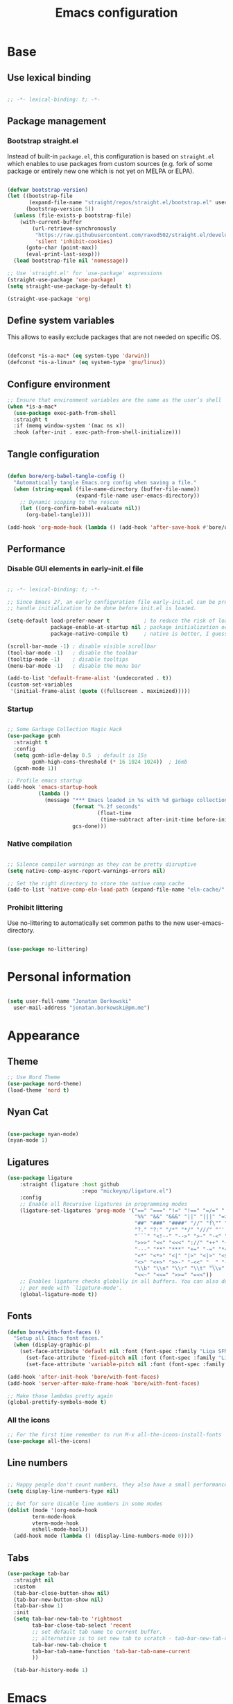 #+TITLE: Emacs configuration
#+PROPERTY: header-args:emacs-lisp :tangle ./init.el
#+STARTUP: overview

* Base
** Use lexical binding

#+begin_src emacs-lisp

  ;; -*- lexical-binding: t; -*-

#+end_src

** Package management
*** Bootstrap straight.el

Instead of built-in ~package.el~, this configuration is based on ~straight.el~ which enables to use packages from custom sources (e.g. fork of some package or entirely new one which is not yet on MELPA or ELPA).

#+begin_src emacs-lisp

  (defvar bootstrap-version)
  (let ((bootstrap-file
         (expand-file-name "straight/repos/straight.el/bootstrap.el" user-emacs-directory))
        (bootstrap-version 5))
    (unless (file-exists-p bootstrap-file)
      (with-current-buffer
          (url-retrieve-synchronously
           "https://raw.githubusercontent.com/raxod502/straight.el/develop/install.el"
           'silent 'inhibit-cookies)
        (goto-char (point-max))
        (eval-print-last-sexp)))
    (load bootstrap-file nil 'nomessage))

  ;; Use `straight.el' for `use-package' expressions
  (straight-use-package 'use-package)
  (setq straight-use-package-by-default t)

  (straight-use-package 'org)
#+end_src

** Define system variables

This allows to easily exclude packages that are not needed on specific OS.

#+begin_src emacs-lisp

  (defconst *is-a-mac* (eq system-type 'darwin))
  (defconst *is-a-linux* (eq system-type 'gnu/linux))

#+end_src
** Configure environment
#+begin_src emacs-lisp
  ;; Ensure that environment variables are the same as the user’s shell
  (when *is-a-mac*
    (use-package exec-path-from-shell
    :straight t
    :if (memq window-system '(mac ns x))
    :hook (after-init . exec-path-from-shell-initialize)))
#+end_src
** Tangle configuration

#+begin_src emacs-lisp

  (defun bore/org-babel-tangle-config ()
    "Automatically tangle Emacs.org config when saving a file."
    (when (string-equal (file-name-directory (buffer-file-name))
                        (expand-file-name user-emacs-directory))
      ;; Dynamic scoping to the rescue
      (let ((org-confirm-babel-evaluate nil))
        (org-babel-tangle))))

  (add-hook 'org-mode-hook (lambda () (add-hook 'after-save-hook #'bore/org-babel-tangle-config)))
#+end_src

** Performance
*** Disable GUI elements in early-init.el file

#+begin_src emacs-lisp :tangle ./early-init.el

  ;; -*- lexical-binding: t; -*-

  ;; Since Emacs 27, an early configuration file early-init.el can be provided to
  ;; handle initialization to be done before init.el is loaded.

  (setq-default load-prefer-newer t           ; to reduce the risk of loading outdated byte code files
                package-enable-at-startup nil ; package initialization occurs after `early-init-file'.
                package-native-compile t)     ; native is better, I guess?

  (scroll-bar-mode -1) ; disable visible scrollbar
  (tool-bar-mode -1)   ; disable the toolbar
  (tooltip-mode -1)    ; disable tooltips
  (menu-bar-mode -1)   ; disable the menu bar

  (add-to-list 'default-frame-alist '(undecorated . t))
  (custom-set-variables
   '(initial-frame-alist (quote ((fullscreen . maximized)))))
#+end_src

*** Startup

#+begin_src emacs-lisp

  ;; Some Garbage Collection Magic Hack
  (use-package gcmh
    :straight t
    :config
    (setq gcmh-idle-delay 0.5  ; default is 15s
          gcmh-high-cons-threshold (* 16 1024 1024))  ; 16mb
    (gcmh-mode 1))

  ;; Profile emacs startup
  (add-hook 'emacs-startup-hook
            (lambda ()
              (message "*** Emacs loaded in %s with %d garbage collections."
                       (format "%.2f seconds"
                               (float-time
                                (time-subtract after-init-time before-init-time)))
                       gcs-done)))

#+end_src

*** Native compilation

#+begin_src emacs-lisp

  ;; Silence compiler warnings as they can be pretty disruptive
  (setq native-comp-async-report-warnings-errors nil)

  ;; Set the right directory to store the native comp cache
  (add-to-list 'native-comp-eln-load-path (expand-file-name "eln-cache/" user-emacs-directory))

#+end_src

*** Prohibit littering

Use no-littering to automatically set common paths to the new user-emacs-directory.

#+begin_src emacs-lisp

  (use-package no-littering)

#+end_src

* Personal information

#+begin_src emacs-lisp

  (setq user-full-name "Jonatan Borkowski"
	user-mail-address "jonatan.borkowski@pm.me")

#+end_src

* Appearance
** Theme

#+begin_src emacs-lisp
  ;; Use Nord Theme
  (use-package nord-theme)
  (load-theme 'nord t)
#+end_src

** Nyan Cat
#+begin_src emacs-lisp

(use-package nyan-mode)
(nyan-mode 1)

#+end_src

** Ligatures

#+begin_src emacs-lisp
  (use-package ligature
      :straight (ligature :host github
                          :repo "mickeynp/ligature.el")
      :config
      ;; Enable all Recursive ligatures in programming modes
      (ligature-set-ligatures 'prog-mode '("==" "===" "!=" "!==" "=/=" "!!" "??"
                                           "%%" "&&" "&&&" "||" "|||" "=>" "->" "<-"
                                           "##" "###" "####" "//" "f\"" "f'" "${"
                                           "?." "?:" "/*" "*/" "///" "'''" "\"\"\""
                                           "```" "<!--" "-->" ">-" "-<" "::" ">>"
                                           ">>>" "<<" "<<<" "://" "++" "+++" "--"
                                           "---" "**" "***" "+=" "-=" "*=" "/=" "=~"
                                           "<*" "<*>" "<|" "|>" "<|>" "<$>" "<=>"
                                           "<>" "<+>" ">>-" "-<<" "__" "-[ ]" "-[x]"
                                           "\\b" "\\n" "\\r" "\\t" "\\v" "|=" "!~"
                                           "<<~" "<<=" ">>=" "=<<"))
      ;; Enables ligature checks globally in all buffers. You can also do it
      ;; per mode with `ligature-mode'.
      (global-ligature-mode t))

#+end_src

** Fonts

#+begin_src emacs-lisp
  (defun bore/with-font-faces ()
    "Setup all Emacs font faces."
    (when (display-graphic-p)
      (set-face-attribute 'default nil :font (font-spec :family "Liga SFMono Nerd Font" :size 14 :weight 'regular))
        (set-face-attribute 'fixed-pitch nil :font (font-spec :family "Liga SFMono Nerd Font" :size 14 :weight 'regular))
        (set-face-attribute 'variable-pitch nil :font (font-spec :family "Liga SFMono Nerd Font" :size 14 :weight 'light))))

  (add-hook 'after-init-hook 'bore/with-font-faces)
  (add-hook 'server-after-make-frame-hook 'bore/with-font-faces)

  ;; Make those lambdas pretty again
  (global-prettify-symbols-mode t)

#+end_src

*** All the icons
#+begin_src emacs-lisp
;; For the first time remember to run M-x all-the-icons-install-fonts
(use-package all-the-icons)
#+end_src

** Line numbers

#+begin_src emacs-lisp

  ;; Happy people don't count numbers, they also have a small performance boost to Emacs
  (setq display-line-numbers-type nil)

  ;; But for sure disable line numbers in some modes
  (dolist (mode '(org-mode-hook
		  term-mode-hook
		  vterm-mode-hook
		  eshell-mode-hool))
    (add-hook mode (lambda () (display-line-numbers-mode 0))))

#+end_src

** Tabs

#+begin_src emacs-lisp
  (use-package tab-bar
    :straight nil
    :custom
    (tab-bar-close-button-show nil)
    (tab-bar-new-button-show nil)
    (tab-bar-show 1)
    :init
    (setq tab-bar-new-tab-to 'rightmost
          tab-bar-close-tab-select 'recent
          ;; set default tab name to current buffer.
          ;; alternative is to set new tab to scratch - tab-bar-new-tab-choice "*scratch*"
          tab-bar-new-tab-choice t
          tab-bar-tab-name-function 'tab-bar-tab-name-current
          ))

    (tab-bar-history-mode 1)
#+end_src

* Emacs
** emacs-everywhereqq
#+begin_src emacs-lisp
  (use-package emacs-everywhere
    :straight t)
#+end_src

* Editor
** Better defaults

#+begin_src emacs-lisp
  (setq inhibit-splash-screen t
        inhibit-startup-screen t
        inhibit-startup-message t
        initial-scratch-message nil
        kill-do-not-save-duplicates t
        require-final-newline t
        password-cache-expiry nil
        custom-safe-themes t
        scroll-margin 2
        select-enable-clipboard t
        visible-bell t
        warning-minimum-level :error)

  (recentf-mode 1)
  (global-so-long-mode 1)
  (fset 'yes-or-no-p 'y-or-n-p)
  (global-auto-revert-mode t)
  (set-default-coding-systems 'utf-8)
  (global-hl-line-mode 1)

  (setq  x-meta-keysym 'super
         x-super-keysym 'meta)
#+end_src

** Buffers

#+begin_src emacs-lisp
  (use-package emacs
        :straight nil
        :bind
        (("C-x K"   . bore/kill-buffer)
         ("C-z"     . repeat)
         ("C-c q q" . kill-emacs))
        :init
        ;; Add prompt indicator to `completing-read-multiple'.
        ;; Alternatively try `consult-completing-read-multiple'.
        (defun crm-indicator (args)
          (cons (concat "[CRM] " (car args)) (cdr args)))
        (advice-add #'completing-read-multiple :filter-args #'crm-indicator)

        ;; TAB cycle if there are only few candidates
        (setq completion-cycle-threshold 3)

        ;; Do not allow the cursor in the minibuffer prompt
        (setq minibuffer-prompt-properties
              '(read-only t cursor-intangible t face minibuffer-prompt))
        (add-hook 'minibuffer-setup-hook #'cursor-intangible-mode)

        ;; Clean up whitespace, newlines and line breaks
        (add-hook 'before-save-hook 'delete-trailing-whitespace)

        ;; Emacs 28: Hide commands in M-x which do not work in the current mode.
        ;; Vertico commands are hidden in normal buffers.
        (setq read-extended-command-predicate
              #'command-completion-default-include-p)

        ;; Enable recursive minibuffers
        (setq enable-recursive-minibuffers t)

        ;; Enable indentation+completion using the TAB key.
        ;; `completion-at-point' is often bound to M-TAB.
        (setq tab-always-indent 'complete))

  (defun bore/kill-buffer (&optional arg)
    "Kill buffer which is currently visible (ARG)."
    (interactive "P")
    (if arg
        (call-interactively 'kill-buffer)
      (kill-this-buffer)))
 #+end_src


#+begin_src emacs-lisp

  (use-package ibuffer
    :straight nil
    :bind (("C-x C-b" . ibuffer))
    :config
    (setq ibuffer-expert t
	  ibuffer-display-summary nil
	  ibuffer-use-other-window nil
	  ibuffer-show-empty-filter-groups nil
	  ibuffer-movement-cycle nil
	  ibuffer-default-sorting-mode 'filename/process
	  ibuffer-use-header-line t
	  ibuffer-default-shrink-to-minimum-size nil
	  ibuffer-formats
	  '((mark modified read-only locked " "
		  (name 40 40 :left :elide)
		  " "
		  (size 9 -1 :right)
		  " "
		  (mode 16 16 :left :elide)
		  " " filename-and-process)
	    (mark " "
		  (name 16 -1)
		  " " filename))
	  ibuffer-saved-filter-groups nil
	  ibuffer-old-time 48)
    (add-hook 'ibuffer-mode-hook #'hl-line-mode))

#+end_src

** History

 #+begin_src emacs-lisp

   ;; Persist history over Emacs restarts. Vertico sorts by history position.
   (use-package savehist
     :straight nil
     :config
     (setq savehist-save-minibuffer-history t
           history-length 1000
           history-delete-duplicates t
           savehist-autosave-interval nil     ; save on kill only
           savehist-additional-variables
           '(kill-ring                        ; persist clipboard
             register-alist                   ; persist macros
             mark-ring global-mark-ring       ; persist marks
             search-ring regexp-search-ring)) ; persist searches
     (savehist-mode 1))

 #+end_src

** Autosave

#+begin_src emacs-lisp

  ;; Enable autosave and backup
  (setq auto-save-default t
        auto-save-file-name-transforms `((".*" ,(expand-file-name "auto-save" user-emacs-directory) t))
        make-backup-files t
        backup-directory-alist `((".*" . ,(expand-file-name "backup" user-emacs-directory)))
        backup-by-copying t
        version-control t
        delete-old-versions t
        kept-new-versions 6
        kept-old-versions 2
        create-lockfiles nil)

#+end_src

** Recent files

#+begin_src emacs-lisp

  (use-package recentf
    :straight nil
    :commands recentf-open-files
    :config
    (setq recentf-max-menu-items 100
          recentf-max-saved-items 100)
    (recentf-mode 1))

#+end_src

** Parens

#+begin_src emacs-lisp

  (use-package paren
    :straight nil
    :config
    (setq show-paren-delay 0
          show-paren-highlight-openparen t
          show-paren-when-point-inside-paren t)
    (show-paren-mode 1))

  ;; A little bit of rainbow here and there
  (use-package rainbow-delimiters
    :straight t
    :hook (prog-mode . rainbow-delimiters-mode))

#+end_src
** Electric behavior

#+begin_src emacs-lisp

  (use-package elec-pair
    :straight nil
    :config
    (setq electric-pair-inhibit-predicate'electric-pair-conservative-inhibit
          electric-pair-skip-self 'electric-pair-default-skip-self
          electric-pair-skip-whitespace nil
          electric-pair-preserve-balance t)
    (electric-indent-mode 1)
    (electric-pair-mode 1))

#+end_src

** Navigation
*** Scrolling

    #+begin_src emacs-lisp
      (setq scroll-conservatively 101                    ; value greater than 100 gets rid of half page jumping
            mouse-wheel-scroll-amount '(3 ((shift) . 3)) ; how many lines at a time
            mouse-wheel-progressive-speed t              ; accelerate scrolling
            mouse-wheel-follow-mouse 't)                 ; scroll window under mouse
    #+end_src

*** Isearch

#+begin_src emacs-lisp

  (use-package isearch
    :straight nil
    :bind
    :config
    (setq isearch-lazy-count t))

#+end_src

*** Avy

#+begin_src emacs-lisp

  ;; Just a thought... and you are there!
  (use-package avy
    :straight t
    :bind (("C-'" . avy-goto-char-timer)
           :map isearch-mode-map
           ("C-'" . avy-isearch))
    :config
    (setq avy-keys '(?n ?e ?i ?s ?t ?r ?i ?a)
          avy-timeout-seconds .3
          avy-background t))

#+end_src

*** Ace-window

#+begin_src emacs-lisp

  (use-package ace-window
    :straight t
    :commands ace-window
    :bind ("M-o" . ace-window)
    :config
    (setq aw-keys '(?n ?e ?i ?s ?t ?r ?i ?a)))

#+end_src

*** Winner-mode

#+begin_src emacs-lisp

  ;; Allow me to undo my windows
  (use-package winner
    :straight nil
    :hook
    (after-init . winner-mode))

#+end_src

** Mode-line

#+begin_src emacs-lisp
  (setq mode-line-position-line-format `(" %l:%c"))
  (setq mode-line-position-column-line-format '(" %l,%c"))
  (setq mode-line-compact nil)
  (setq-default mode-line-format
                '("%e"
                  mode-line-front-space
                  mode-line-mule-info
                  mode-line-client
                  mode-line-modified
                  mode-line-remote
                  mode-line-frame-identification
                  mode-line-buffer-identification
                  "  "
                  mode-line-position
                  "  "
                  (vc-mode vc-mode)
                  "  "
                  mode-line-modes
                  "  "
                  mode-line-misc-info
                  mode-line-end-spaces))

  (use-package minions
    :straight t
    :config
    (minions-mode 1))
#+end_src

** Helpful packages

   #+begin_src emacs-lisp
     (use-package which-key
       :straight t
       :defer t
       :init (which-key-mode)
       :config
       (setq which-key-idle-delay 0.5))

     (use-package helpful
       :straight t
       :commands helpful-callable helpful-variable helpful-command helpful-key
       :bind
       ([remap describe-function] . helpful-function)
       ([remap describe-command]  . helpful-command)
       ([remap describe-variable] . helpful-variable)
       ([remap describe-key]      . helpful-key))

       #+end_src
** Highlight TODO in code
#+begin_src emacs-lisp
(use-package hl-todo
  :straight t
  :hook (prog-mode . hl-todo-mode))
#+end_src

** Multiple cursors
#+begin_src emacs-lisp
(use-package iedit
  :straight t
  :commands iedit-mode iedit-rectangle-mode
  :bind ("C-;" . iedit-mode))

(use-package evil-multiedit
  :defer t)

(use-package multiple-cursors
  :straight t
  :bind (("C-<" . mc/mark-previous-like-this)
         ("C->" . mc/mark-next-like-this)
         ("C-c C-<" . mc/mark-all-like-this)
         ("C-S-<mouse-1>" . mc/add-cursor-on-click)))

;; add evil-mc
#+end_src
** Mindre Theme
#+begin_src emacs-lisp
  (use-package mindre-theme
    :straight (:host github :repo "erikbackman/mindre-theme"))
#+end_src

* Tools
** Emacs Web Wowser
#+begin_src emacs-lisp
  (use-package browse-url
    :straight nil
    :config
    (setq browse-url-secondary-browser-function 'eww-browse-url
          browse-url-browser-function 'browse-url-default-browser))

  (use-package shr
    :straight nil
    :config
    (setq shr-use-colors nil             ; t is bad for accessibility
          shr-use-fonts nil              ; t is not for me
          shr-max-image-proportion 0.6
          shr-image-animate nil          ; No GIFs, thank you!
          shr-width nil
          shr-discard-aria-hidden t
          shr-cookie-policy nil))

  (use-package url-cookie
    :straight nil
    :config (setq url-cookie-untrusted-urls '(".*")))

  (use-package eww
    :straight nil
    :bind ("C-c o b" . eww)
    :config
    (setq eww-restore-desktop t
          eww-desktop-remove-duplicates t
          eww-header-line-format nil
          eww-search-prefix "https://duckduckgo.com/?ia="
          eww-download-directory (expand-file-name "~/Downloads")
          eww-suggest-uris
          '(eww-links-at-point
            thing-at-point-url-at-point)
          eww-history-limit 150
          eww-use-external-browser-for-content-type
          "\\`\\(video/\\|audio\\)"
          eww-browse-url-new-window-is-tab nil
          eww-form-checkbox-selected-symbol "[X]"
          eww-form-checkbox-symbol "[ ]"
          eww-retrieve-command nil))
#+end_src

** PDF

#+begin_src emacs-lisp
  (use-package pdf-tools
    :mode ("\\.pdf\\'" . pdf-view-mode)
    :magic ("%PDF" . pdf-view-mode))
#+end_src

** Dired

#+begin_src emacs-lisp
  (use-package dired
      :straight nil
      :commands dired dired-jump
      :config
      (setq dired-kill-when-opening-new-dired-buffer t
	    delete-by-moving-to-trash t
	    dired-dwim-target t
	    dired-recursive-copies 'always
	    dired-recursive-deletes 'always))

  (use-package consult-dir
    :straight t
    :bind (("C-x C-d" . consult-dir)
	   :map vertico-map
	   ("C-x C-d" . consult-dir)
	   ("C-x C-j" . consult-dir-jump-file)))

#+end_src

** Project

#+begin_src emacs-lisp
  (use-package project
    :straight t)
#+end_src

** Git

#+begin_src emacs-lisp
  (use-package magit
    :straight t
    :commands magit-file-delete
    :init
    (setq magit-auto-revert-mode nil)             ; `global-auto-revert-mode'
    :config
    (setq transient-default-level 5
          magit-diff-refine-hunk t                ; show granular diffs in selected hunk
          magit-save-repository-buffers nil       ; don't autosave repo buffers
          magit-revision-insert-related-refs nil) ; don't display parent/related refs in commit buffers
    :custom
    (magit-section-visibility-indicator nil)
    (magit-display-buffer-function #'magit-display-buffer-same-window-except-diff-v1))

  (use-package magit-todos
    :after magit
    :config
    (setq magit-todos-keyword-suffix "\\(?:([^)]+)\\)?:?") ; make colon optional
    (define-key magit-todos-section-map "j" nil))


  (use-package ediff
    :straight nil
    :config
    (setq ediff-merge-split-window-function 'split-window-horizontally
          ediff-split-window-function 'split-window-horizontally
          ediff-window-setup-function 'ediff-setup-windows-plain))

  (use-package diff-hl
    :straight t
    :config
    (setq diff-hl-draw-borders nil)
    (global-diff-hl-mode 1))
#+end_src

** Terminal
#+begin_src emacs-lisp
   (use-package eshell
      :straight nil
      :commands eshell
      :bind ("C-c o E" . eshell)
      :config
      (setq eshell-kill-processes-on-exit t
	    eshell-highlight-prompt t
	    eshell-hist-ignoredups t
	    eshell-prompt-regexp "^.* λ "))

    (use-package eshell-syntax-highlighting
      :straight t
      :after eshell-mode
      :config
      (eshell-syntax-highlighting-global-mode +1))

    (use-package eshell-toggle
      :straight t
      :commands eshell-toggle
      :bind ("C-c o e" . eshell-toggle)
      :custom
      (eshell-toggle-size-fraction 4)
      (eshell-toggle-run-command nil))

#+end_src
** Rainbow mode
#+begin_src emacs-lisp
  (use-package rainbow-mode
    :straight t
    :commands rainbow-mode)
#+end_src

** Olivetti
#+begin_src emacs-lisp
  (use-package olivetti
    :straight t
    :commands olivetti-mode
    :config
    (setq olivetti-body-width 100))
#+end_src
** OS TTY

#+begin_src emacs-lisp
  (setq xterm-set-window-title t)
  (setq visible-cursor nil)
  ;; Enable the mouse in terminal Emacs
  (add-hook 'tty-setup-hook #'xterm-mouse-mode)
#+end_src

** Embark

#+begin_src emacs-lisp
  (use-package embark
    :straight t
    :bind
    (("C-." . embark-act)
     ("C-h B" . embark-bindings))
    :init
    (setq prefix-help-command #'embark-prefix-help-command)
    :config
    ;; Hide the mode line of the Embark live/completions buffers
    (add-to-list 'display-buffer-alist
                 '("\\`\\*Embark Collect \\(Live\\|Completions\\)\\*"
                   nil
                   (window-parameters (mode-line-format . none)))))

  (use-package embark-consult
    :straight t
    :after (embark consult)
    :demand t ; only necessary if you have the hook below
    ;; auto-updating embark collect buffer
    :hook
    (embark-collect-mode . consult-preview-at-point-mode))
#+end_src

** Yasnipet

#+begin_src emacs-lisp
  (use-package yasnippet
    :straight t
    :config
    (setq yas-snippet-dirs
          (append yas-snippet-dirs
                  '("~/.emacs.d/snippets")))
    (yas-global-mode 1)
    )
#+end_src
** TempEL
#+begin_src emacs-lisp
    ;; Configure Tempel
  (use-package tempel
    :bind (("M-+" . tempel-complete) ;; Alternative tempel-expand
           ("M-*" . tempel-insert))

    :init

    ;; Setup completion at point
    (defun tempel-setup-capf ()
      ;; Add the Tempel Capf to `completion-at-point-functions'. `tempel-expand'
      ;; only triggers on exact matches. Alternatively use `tempel-complete' if
      ;; you want to see all matches, but then Tempel will probably trigger too
      ;; often when you don't expect it.
      ;; NOTE: We add `tempel-expand' *before* the main programming mode Capf,
      ;; such that it will be tried first.
      (setq-local completion-at-point-functions
                  (cons #'tempel-expand
                        completion-at-point-functions)))

    (add-hook 'prog-mode-hook 'tempel-setup-capf)
    (add-hook 'text-mode-hook 'tempel-setup-capf)

    ;; Optionally make the Tempel templates available to Abbrev,
    ;; either locally or globally. `expand-abbrev' is bound to C-x '.
    ;; (add-hook 'prog-mode-hook #'tempel-abbrev-mode)
    ;; (tempel-global-abbrev-mode)
    )
#+end_src

* Completion framework
** Vertico

#+begin_src emacs-lisp
  ;; Enable vertigo
  (use-package vertico
    :straight t
    :init
    (vertico-mode)
    (setq vertico-resize t
          vertico-cycle t
          vertico-count 17
          completion-in-region-function
          (lambda (&rest args)
            (apply (if vertico-mode
                       #'consult-completion-in-region
                     #'completion--in-region)
                   args))))
#+end_src

** Orderless

#+begin_src emacs-lisp

  ;; Use the orderless completion style
  (use-package orderless
    :straight t
    :init
    (setq completion-styles '(orderless)
          completion-category-defaults nil
          completion-category-overrides '((file (styles partial-completion)))))

#+end_src

** Marginalia

#+begin_src emacs-lisp

  ;; I want to know every detail... one the margin
  (use-package marginalia
    :after vertico
    :straight t
    :custom
    (marginalia-annotators '(marginalia-annotators-heavy
                             marginalia-annotators-light
                             nil))
    :init
    (marginalia-mode))

#+end_src
** Embark

 #+begin_src emacs-lisp

   (use-package embark
     :ensure t

     :bind
     (("C-." . embark-act)
      ("C-h B" . embark-bindings))

     :init

     ;; Optionally replace the key help with a completing-read interface
     (setq prefix-help-command #'embark-prefix-help-command)

     :config

     ;; Hide the mode line of the Embark live/completions buffers
     (add-to-list 'display-buffer-alist
                  '("\\`\\*Embark Collect \\(Live\\|Completions\\)\\*"
                    nil
                    (window-parameters (mode-line-format . none)))))

      (use-package embark-consult
                  :after (embark consult)
                  :config
                  (add-hook 'embark-collect-mode-hook #'consult-preview-at-point-mode))

   #+end_src
** Consult
#+begin_src emacs-lisp

    (use-package consult
      :straight t
      :defer t
      :bind (
             ;; C-x bindings (ctl-x-map)
             ("C-x C-r" . consult-recent-file)
             ("C-x M-:" . consult-complex-command)     ; orig. repeat-complex-command
             ("C-x b"   . consult-buffer)              ; orig. switch-to-buffer
             ("C-x M-k" . consult-kmacro)
             ("C-x M-m" . consult-minor-mode-menu)
             ("C-x r b" . consult-bookmark)            ; override bookmark-jump
             ("C-x 4 b" . consult-buffer-other-window) ; orig. switch-to-buffer-other-window
             ("C-x 5 b" . consult-buffer-other-frame)  ; orig. switch-to-buffer-other-frame
             ;; Other custom bindings
             ("M-y" . consult-yank-pop)                ; orig. yank-pop
             ("<help> a" . consult-apropos)            ; orig. apropos-command
             ;; M-g bindings (goto-map)
             ("M-g e" . consult-compile-error)
             ("M-g f" . consult-flycheck)               ; Alternative: consult-flycheck
             ("M-g g" . consult-goto-line)             ; orig. goto-line
             ("M-g M-g" . consult-goto-line)           ; orig. goto-line
             ("M-g o" . consult-outline)               ; Alternative: consult-org-heading
             ("M-g m" . consult-mark)
             ("M-g k" . consult-global-mark)
             ("M-g i" . consult-imenu)
             ("M-g I" . consult-imenu-multi)
             ;; M-s bindings (search-map)
             ("M-s f" . consult-find)
             ("M-s F" . consult-locate)
             ("M-s g" . consult-grep)
             ("M-s G" . consult-git-grep)
             ("M-s r" . consult-ripgrep)
             ("M-s l" . consult-line)
             ("M-s L" . consult-line-multi)
             ("M-s m" . consult-multi-occur)
             ("M-s k" . consult-keep-lines)
             ("M-s u" . consult-focus-lines)
             ;; Isearch integration
             ("M-s e" . consult-isearch-history)
             :map isearch-mode-map
             ("M-e" . consult-isearch-history)          ; orig. isearch-edit-string
             ("M-s e" . consult-isearch-history))       ; orig. isearch-edit-string

      :hook (completion-list-mode . consult-preview-at-point-mode)
      :init
      (setq register-preview-delay 0
            register-preview-function #'consult-register-format)
      (advice-add #'register-preview :override #'consult-register-window)
      (advice-add #'completing-read-multiple :override #'consult-completing-read-multiple)
      (setq xref-show-xrefs-function #'consult-xref
            xref-show-definitions-function #'consult-xref)
      :config
      (consult-customize
       consult-theme
       :preview-key '(:debounce 0.5 any)
       consult-ripgrep consult-git-grep consult-grep
       consult-bookmark consult-recent-file consult-xref
       consult--source-file consult--source-project-file consult--source-bookmark
       :preview-key (kbd "M-."))

      (setq consult-narrow-key "<"
            consult-line-numbers-widen t
            consult-async-min-input 2
            consult-async-refresh-delay  0.15
            consult-async-input-throttle 0.2
            consult-async-input-debounce 0.1)

      (setq consult-project-root-function
            (lambda ()
              (when-let (project (project-current))
                (car (project-roots project))))))

#+end_src
** Mu4e
#+begin_src emacs-lisp
       (when *is-a-linux*
         (use-package mu4e
         :straight nil
         :commands mu4e mu4e-compose-new
         :bind ("C-c o m" . mu4e)

         :config
         (require 'mu4e-org) ; org-mode integration

         (setq user-mail-address "jonatan.borkowski@pm.me"
               user-full-name  "Jonatan Borkowski")

         ;; Get mail
         (setq mu4e-maildir "~/.mail"
               mu4e-get-mail-command "mbsync -a"
               mu4e-change-filenames-when-moving t   ; needed for mbsync
               mu4e-update-interval 120)             ; update every 2 minutes

         ;; Send mail
         (setq mail-specify-envelope-from t
               message-send-mail-function 'smtpmail-send-it
               smtpmail-auth-credentials "~/.authinfo.gpg"
               smtpmail-smtp-server "127.0.0.1"
               message-kill-buffer-on-exit t
               smtpmail-stream-type 'starttls
               smtpmail-smtp-service 1025))
       ;; Trust certificates
       (require 'gnutls)
       (if (file-exists-p "~/.config/protonmail/bridge/cert.pem")
           (add-to-list 'gnutls-trustfiles (expand-file-name "~/.config/protonmail/bridge/cert.pem")))
    )


  (when *is-a-linux*
    (use-package org-msg
      :after mu4e
      :straight t
      :config
      (setq org-msg-options "html-postamble:nil H:5 num:nil ^:{} toc:nil author:nil email:nil tex:dvipng"
            org-msg-startup "hidestars indent inlineimages"
            org-msg-greeting-name-limit 3
            org-msg-default-alternatives '((new . (utf-8 html))
                                           (reply-to-text . (utf-8))
                                           (reply-to-html . (utf-8 html)))
            org-msg-convert-citation t)))
#+end_src
** JIRA
#+begin_src emacs-lisp
     (use-package org-jira
       :straight t
       :init
       (make-directory "~/.org-jira" 0)
       :config

       (setq jiralib-url "https://restaumatic.atlassian.net")

       (setq org-jira-custom-jqls
             '((:jql " project IN (RS) and createdDate >= '2022-01-01' order by created DESC "
                     :limit 10
                     :filename "this-years-work")
               (:jql " project IN (RS)
   AND status IN ('To Do', 'In Development')
   AND (labels = EMPTY or labels NOT IN ('FutureUpdate'))
   order by priority, created DESC "
             :limit 20
             :filename "ex-ahu-priority-items")
       ))
       )
#+end_src

* Development
** Direnv

#+begin_src emacs-lisp

  (use-package envrc
    :straight t
    :config
    (envrc-global-mode))

#+end_src

** Project custom
#+begin_src emacs-lisp
    (defun bore/project-override (dir)
      (let ((override (locate-dominating-file dir ".project.el")))
        (if override
          (cons 'vc override)
          nil)))
  (use-package project
    :config
    (add-hook 'project-find-functions #'bore/project-override))
#+end_src
** Language Server Protocol

#+begin_src emacs-lisp

  ;; Going cxloser to the sun.. I mean Emacs
  (use-package eglot
    :straight t
    :commands eglot eglot-ensure
    :hook (haskell-mode . eglot-ensure)
    :bind (:map eglot-mode-map
                ("C-c c j" . consult-eglot-symbols)
                ("C-c c x" . consult-flymake)
                ("C-c c a" . eglot-code-actions)
                ("C-c c r" . eglot-rename)
                ("C-c c f" . eglot-format)
                ("C-c c d" . eldoc))
    :config
    (setq eglot-sync-connect 1
          eglot-connect-timeout 10
          eglot-autoshutdown t
          eglot-send-changes-idle-time 0.5
          eglot-confirm-server-initiated-edits nil
          eldoc-echo-area-display-truncation-message nil
          eldoc-echo-area-use-multiline-p 3)
    (add-to-list 'eglot-server-programs '(haskell-mode . ("haskell-language-server-wrapper" "--lsp"))))

  (use-package consult-eglot
    :straight t
    :after eglot)
#+end_src

** Dumb-jump

#+begin_src emacs-lisp

  (use-package dumb-jump
    :straight t
    :defer t)
    (add-hook 'xref-backend-functions #'dumb-jump-xref-activate)

#+end_src

** Completions
*** Corfu
#+begin_src emacs-lisp

  (use-package corfu
    ;; Optional customizations
    :straight t
    :custom
    (corfu-cycle t)                ; enable cycling for `corfu-next/previous'
    (corfu-auto nil)               ; disable auto completion
    (corfu-quit-no-match t)        ; automatically quit if there is no match
    (corfu-echo-documentation nil) ; do not show documentation in the echo area
    :init
    (corfu-global-mode))

#+end_src

*** Cape

#+begin_src emacs-lisp

  (use-package cape
    :straight t
    :after corfu
    :init
    (add-to-list 'completion-at-point-functions #'cape-file)
    (add-to-list 'completion-at-point-functions #'cape-dabbrev)
    (add-to-list 'completion-at-point-functions #'cape-keyword))

#+end_src

*** Hippie-expand

#+begin_src emacs-lisp
  ;; Use the overpowered expand of the hippies
  (use-package hippie-exp
    :straight nil
    :bind ("M-/" . hippie-expand)
    :config
    (setq hippie-expand-try-functions-list
          '(try-expand-dabbrev-visible
            try-expand-dabbrev
            try-expand-dabbrev-all-buffers
            try-expand-dabbrev-from-kill
            try-complete-file-name-partially
            try-complete-file-name
            try-expand-all-abbrevs
            try-expand-list
            try-expand-line)))

#+end_src

** Flymake

#+begin_src emacs-lisp

  (use-package flymake
    :straight nil
    :hook (prog-mode . flymake-mode)
    :bind (("M-n" . flymake-goto-next-error)
           ("M-p"  . flymake-goto-prev-error))
    :config
    (setq flymake-suppress-zero-counters t)
    (setq flymake-mode-line-counter-format
          '(" " flymake-mode-line-error-counter
            flymake-mode-line-warning-counter
            flymake-mode-line-note-counter "")))

#+end_src
* Lang
** Haskell

#+begin_src emacs-lisp

  (use-package haskell-mode
    :straight t
    :mode (("\\.hs\\'"    . haskell-mode)
           ("\\.cabal\\'" . haskell-cabal-mode))
    :hook (haskell-mode . interactive-haskell-mode)
    :bind (:map haskell-mode-map
                ("C-c C-o" . hoogle)
                ("C-c C-h" . hs-lint))
    :custom
    (setq haskell-interactive-popup-errors nil)
    (add-hook 'haskell-mode-hook 'turn-on-haskell-doc-mode)
    (add-hook 'haskell-mode-hook 'turn-on-haskell-indentation)
    (add-to-list 'completion-ignored-extensions ".hi")
    (haskell-interactive-popup-errors nil)
    (haskell-process-log t)
    (haskell-process-type 'cabal-new-repl)
    (haskell-process-load-or-reload-prompt t)
    (haskell-process-auto-import-loaded-modules t)
    (haskell-process-suggest-remove-import-lines t))

  (custom-set-variables '(haskell-stylish-on-save t))
  (use-package hindent
    :straight t
    :hook (haskell-mode . hindent-mode))

#+end_src

#+begin_src emacs-lisp
  (use-package ghcid
  :straight (:package "ghcid" :host nil :type git :repo "https://github.com/ndmitchell/ghcid" )
  :defer
  :load-path "site-lisp/"
  :bind (:map projectile-mode-map
              ("C-c m s" . ghcid)
              ("C-c m b" . show-ghcid-buf)
              ("C-c m t" . set-ghcid-target))
  :custom
  (ghcid-target "")
  ;;:config (setq-local default-directory projectile-project-root)
  :preface
  (use-package haskell-mode :ensure t)
  (defun show-ghcid-buf ()
    (interactive)
    (show-buffer ghcid-buf-name))
  (defun set-ghcid-target (ghcid-targ &optional ghcid-test-targ)
    (interactive
     (list
      (completing-read "ghcid target: " (map 'list (lambda (targ) (format "%s:%s" (projectile-project-name) targ)) (haskell-cabal-enum-targets)))
      (completing-read "ghcid --test target: " '("--test=main" "--test=Main.main" nil))))
    (setq ghcid-target ghcid-targ)
    (when ghcid-test-targ
      (setq ghcid-target-test (format "%s" ghcid-test-targ)))
    (kill-ghcid)
    (ghcid)))

#+end_src

** Toml

#+begin_src emacs-lisp

(use-package toml-mode
  :straight t
  :mode "\\.toml\\'")

#+end_src

** Yaml

#+begin_src emacs-lisp

(use-package yaml-mode
  :straight t
  :mode "\\.ya?ml\\'")
(setq js-indent-level 2)
#+end_src

** Dhall

#+begin_src emacs-lisp

(use-package dhall-mode
  :defer t
  :config
  (set-repl-handler! 'dhall-mode #'dhall-repl-show)
  (setq dhall-format-at-save t)
  )
#+end_src

** Lua

#+begin_src emacs-lisp

(use-package lua-mode
  :straight t
  :mode "\\.lua\\'")

#+end_src

** Markdown

#+begin_src emacs-lisp

(use-package markdown-mode
  :straight t
  :mode (("README\\.md\\'" . gfm-mode)
         ("\\.md\\'"       . markdown-mode)
         ("\\.markdown\\'" . markdown-mode))
  :commands (markdown-mode gfm-mode)
  :config
  (setq markdown-fontify-code-blocks-natively t))

#+end_src

** Org mode
*** Org
    #+begin_src emacs-lisp
      (use-package org
	:straight t
	:commands org-capture org-agenda
	:init
	(add-hook 'org-mode-hook
		  (lambda ()
		    (org-indent-mode)
		    (variable-pitch-mode 1)
		    (visual-line-mode 1)
		    (local-unset-key (kbd "C-'"))))

	:config
	(setq org-directory "~/org/"
	      org-src-fontify-natively t
	      org-src-tab-acts-natively t
	      org-fontify-done-headline t
	      org-fontify-quote-and-verse-blocks t
	      org-fontify-whole-heading-line t
	      org-hide-emphasis-markers t
	      org-hide-leading-stars t
	      org-capture-bookmark nil

	      org-indirect-buffer-display 'current-window
	      org-eldoc-breadcrumb-separator " → "
	      org-enforce-todo-dependencies t
	      org-entities-user
	      '(("flat"  "\\flat" nil "" "" "266D" "♭")
		("sharp" "\\sharp" nil "" "" "266F" "♯"))
	      org-image-actual-width nil
	      org-imenu-depth 6
	      org-priority-faces
	      '((?A . error)
		(?B . warning)
		(?C . success))
	      org-startup-indented t
	      org-tags-column 0
	      org-use-sub-superscripts '{}
	      org-structure-template-alist
	      '(("s" . "src")
		("e" . "src emacs-lisp")
		("h" . "src haskell")
		("E" . "example")
		("q" . "quote")
		("c" . "comment")))
	)
      (setq org-refile-targets
	    '((nil :maxlevel . 3)
	      (org-agenda-files :maxlevel . 3))
	    ;; Without this, completers like ivy/helm are only given the first level of
	    ;; each outline candidates. i.e. all the candidates under the "Tasks" heading
	    ;; are just "Tasks/". This is unhelpful. We want the full path to each refile
	    ;; target! e.g. FILE/Tasks/heading/subheading
	    org-refile-use-outline-path 'file
	    org-outline-path-complete-in-steps nil)
      (setq org-todo-keywords
	    '((sequence
	       "TODO(t)"  ; A task that needs doing & is ready to do
	       "STRT(s)"  ; A task that is in progress
	       "WAIT(w)"  ; Something external is holding up this task
	       "HOLD(h)"  ; This task is paused/on hold because of me
	       "IDEA(i)"  ; An unconfirmed and unapproved task or notion
	       "|"
	       "DONE(d)"  ; Task successfully completed
	       "KILL(k)") ; Task was cancelled, aborted or is no longer applicable
	      (sequence
	       "[ ](T)"   ; A task that needs doing
	       "[-](S)"   ; Task is in progress
	       "[?](W)"   ; Task is being held up or paused
	       "|"
	       "[X](D)")  ; Task was completed
	      (sequence
	       "|"
	       "OKAY(o)"
	       "YES(y)"
	       "NO(n)"))
	    org-todo-keyword-faces
	    '(("[-]"  . +org-todo-active)
	      ("STRT" . +org-todo-active)
	      ("[?]"  . +org-todo-onhold)
	      ("WAIT" . +org-todo-onhold)
	      ("HOLD" . +org-todo-onhold)
	      ("NO"   . +org-todo-cancel)
	      ("KILL" . +org-todo-cancel))
	    )
    #+end_src
*** Org agenda
#+begin_src emacs-lisp
(use-package org-agenda
  :straight nil
  :bind
  (("C-c a" . org-agenda)
   ("C-c x" . org-capture))
  :config
  (setq-default org-agenda-files (list org-directory)
                org-agenda-compact-blocks nil
                org-agenda-window-setup 'current-window
                org-agenda-skip-unavailable-files t
                org-agenda-span 10
                calendar-week-start-day 1
                org-agenda-start-on-weekday nil
                org-agenda-start-day "-3d"
                org-agenda-deadline-faces
                '((1.001 . error)
                  (1.0 . org-warning)
                  (0.5 . org-upcoming-deadline)
                  (0.0 . org-upcoming-distant-deadline))
                org-agenda-inhibit-startup t))
#+end_src
*** Org capture
    #+begin_src emacs-lisp
      (setq org-capture-templates
	    '(
	      ("t" "Todo" entry (file+headline "~/org/inbox.org" "Tasks")
	       "* TODO %? \n%U" :empty-lines 1)
	      ("e" "Event" entry (file+headline "~/org/agenda.org" "Agenda")
	       "** %? \n %^T\n%U" :empty-lines 1))
	    )
    #+end_src
*** Org roam
#+begin_src emacs-lisp
  (use-package org-roam
    :straight t
    :init
    (setq org-roam-v2-ack t)
    :custom
    (org-roam-directory "~/org/roam")
    :bind (("C-c n l" . org-roam-buffer-toggle)
           ("C-c n f" . org-roam-node-find)
           ("C-c n i" . org-roam-node-insert)
           ("C-c n g" . org-roam-graph)
           :map org-mode-map
           ("C-M-i"    . completion-at-point)
           :map org-roam-dailies-map
           ("Y" . org-roam-dailies-capture-yesterday)
           ("T" . org-roam-dailies-capture-tomorrow))
    :bind-keymap
    ("C-c n d" . org-roam-dailies-map)
    :config
    (require 'org-roam-dailies) ; ensure the keymap is available
    (org-roam-db-autosync-mode))
#+end_src
*** Org superstar
    #+begin_src emacs-lisp
      (use-package org-superstar)
      (add-hook 'org-mode-hook (lambda () (org-superstar-mode 1)))
    #+end_src
*** Org attach
    #+begin_src emacs-lisp
      (use-package org-attach
	:straight nil
	:commands (org-attach-new
		   org-attach-open
		   org-attach-open-in-emacs
		   org-attach-reveal-in-emacs
		   org-attach-url
		   org-attach-set-directory
		   org-attach-sync)
	:config
	(unless org-attach-id-dir
	  ;; Centralized attachments directory by default
	  (setq-default org-attach-id-dir (expand-file-name ".attach/" org-directory)))
	)
    #+end_src
*** Org cliplink
    #+begin_src emacs-lisp
      (use-package org-cliplink
	:straight t
	:config
	(global-set-key (kbd "C-c l") 'org-cliplink))
    #+end_src

** JSON
#+begin_src emacs-lisp
  (setq js-indent-level 2
      typescript-indent-level 2
      json-reformat:indent-width 2
      css-indent-offset 2)

#+end_src

** Nix
#+begin_src emacs-lisp
     (use-package nix-mode
       :mode "\\.nix\\'")

     (use-package nix-drv-mode
       :straight (nix-drv-mode
                  :host github
                  :repo "NixOS/nix-mode")
       :mode "\\.drv\\'")

     (use-package nix-update
       :commands nix-update-fetch)
#+end_src

** Terraform
  #+begin_src emacs-lisp
    (use-package terraform-mode
      :straight t)
  #+end_src

** C
  #+begin_src emacs-lisp
    ;; (use-package cmake-mode
    ;;  :straight nil)
  #+end_src

** Rust
#+begin_src emacs-lisp
  (use-package rust-mode
    :straight t
    :config
    (setq rust-format-on-save t)
    (add-hook 'rust-mode-hook 'eglot-ensure)
    (define-key rust-mode-map (kbd "C-c C-c") 'rust-run))
#+end_src
** Docker
#+begin_src emacs-lisp
  (use-package docker
    :straight t)
  (use-package dockerfile-mode
    :straight t)
#+end_src
* The End
#+begin_src emacs-lisp

  ;;; init.el ends here

#+end_src

